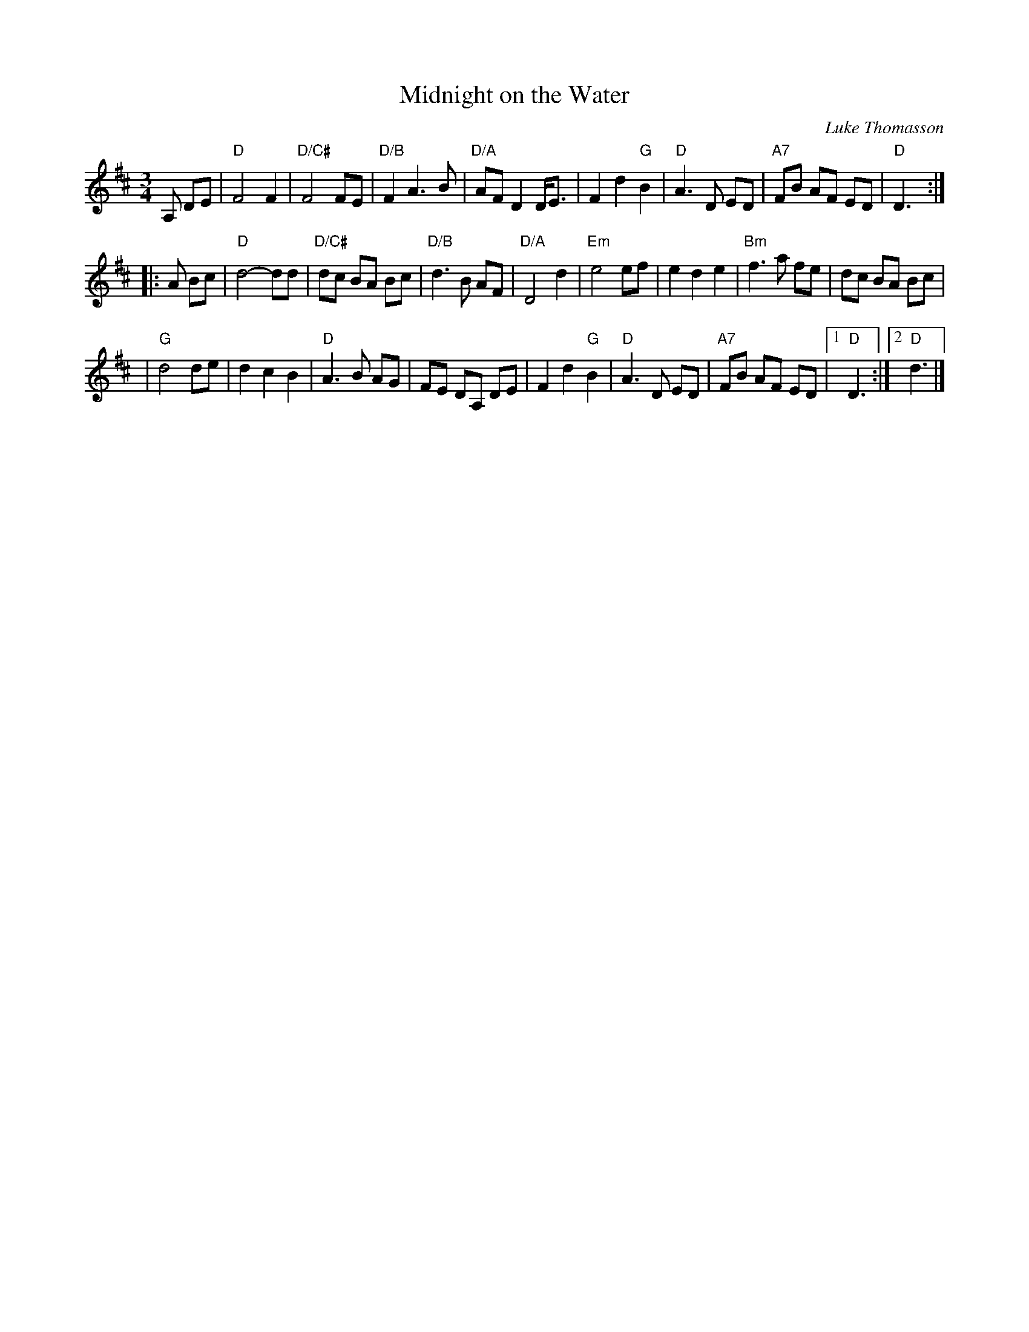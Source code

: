X: 22
T: Midnight on the Water
C: Luke Thomasson
M: 3/4
L: 1/8
K: D
                                                       A, DE |\
"D"F4       F2 | "D/C#"F4   FE|"D/B"F2 A3  B |"D/A"AF D2 D<E |\
   F2 d2 "G"B2 |    "D"A3 D ED| "A7"FB AF ED |"D"D3         :|
|: A Bc |\
 "D"d4-   dd | "D/C#"dc BA Bc | "D/B"d3  B AF |   "D/A"D4  d2 |\
"Em"e4    ef |       e2 d2 e2 |  "Bm"f3  a fe |     dc BA  Bc |
|"G"d4    de |       d2 c2 B2 |   "D"A3  B AG |     FE DA, DE |\
 F2 d2 "G"B2 |    "D"A3  D ED |  "A7"FB AF ED |[1"D"D3       :|\
                                               [2"D"d3        |]
